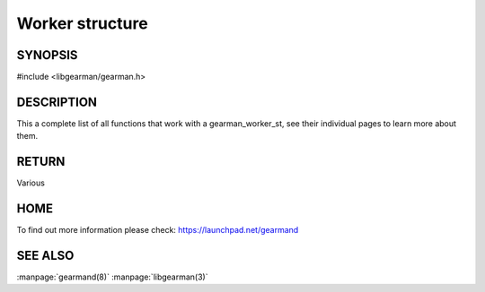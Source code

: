 ================
Worker structure
================


--------
SYNOPSIS
--------

#include <libgearman/gearman.h>

.. c:type:: gearman_worker_st

.. c:function:: int gearman_worker_timeout(gearman_worker_st *worker);

.. c:function:: void gearman_worker_set_timeout(gearman_worker_st *worker, int timeout);

.. c:function:: void *gearman_worker_context(const gearman_worker_st *worker);

.. c:function:: void gearman_worker_set_context(gearman_worker_st *worker, void *context);

.. c:function:: void gearman_worker_set_log_fn(gearman_worker_st *worker, gearman_log_fn *function, void *context, gearman_verbose_t verbose);

.. c:function:: void gearman_worker_set_workload_malloc_fn(gearman_worker_st *worker, gearman_malloc_fn *function, void *context);

.. c:function:: void gearman_worker_set_workload_free_fn(gearman_worker_st *worker, gearman_free_fn *function, void *context);

.. c:function:: gearman_return_t gearman_worker_wait(gearman_worker_st *worker);

.. c:function:: gearman_return_t gearman_worker_register(gearman_worker_st *worker, const char *function_name, uint32_t timeout);

.. c:function:: gearman_return_t gearman_worker_unregister(gearman_worker_st *worker, const char *function_name);

.. c:function:: gearman_return_t gearman_worker_unregister_all(gearman_worker_st *worker);

.. c:function:: gearman_job_st *gearman_worker_grab_job(gearman_worker_st *worker, gearman_job_st *job, gearman_return_t *ret_ptr);

.. c:function:: void gearman_job_free_all(gearman_worker_st *worker);

.. c:function:: bool gearman_worker_function_exist(gearman_worker_st *worker, const char *function_name, size_t function_length);

.. c:function:: gearman_return_t gearman_worker_add_function(gearman_worker_st *worker, const char *function_name, uint32_t timeout, gearman_worker_fn *function, void *context);

.. c:function:: gearman_return_t gearman_worker_work(gearman_worker_st *worker);

-----------
DESCRIPTION
-----------

This a complete list of all functions that work with a gearman_worker_st,
see their individual pages to learn more about them.

------
RETURN
------

Various

----
HOME
----

To find out more information please check:
`https://launchpad.net/gearmand <https://launchpad.net/gearmand>`_

--------
SEE ALSO
--------

:manpage:`gearmand(8)` :manpage:`libgearman(3)`
